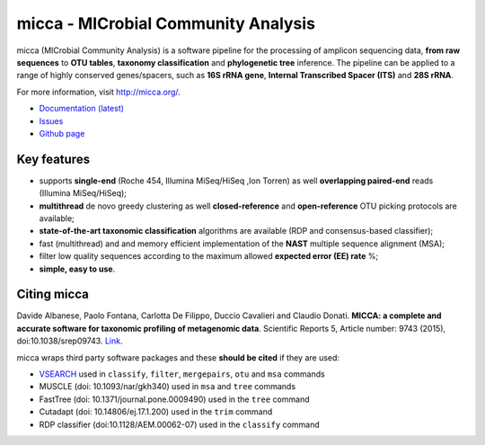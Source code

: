 micca - MICrobial Community Analysis
====================================

.. image:: https://travis-ci.org/compmetagen/micca.svg?branch=master
    :target: https://travis-ci.org/compmetagen/micca

micca (MICrobial Community Analysis) is a software pipeline for the
processing of amplicon sequencing data, **from raw sequences** to
**OTU tables**, **taxonomy classification** and **phylogenetic tree**
inference. The pipeline can be applied to a range of highly conserved
genes/spacers, such as **16S rRNA gene**, **Internal Transcribed
Spacer (ITS)** and **28S rRNA**.

For more information, visit http://micca.org/.

* `Documentation (latest) <http://micca.org/docs/latest>`_
* `Issues <https://github.com/compmetagen/micca/issues>`_
* `Github page <https://github.com/compmetagen/micca>`_


Key features
------------

* supports **single-end** (Roche 454, Illumina MiSeq/HiSeq ,Ion
  Torren) as well **overlapping paired-end** reads (Illumina MiSeq/HiSeq);
* **multithread** de novo greedy clustering as well **closed-reference** and
  **open-reference** OTU picking protocols are available;
* **state-of-the-art taxonomic classification** algorithms are
  available (RDP and consensus-based classifier);
* fast (multithread) and and memory efficient implementation of the
  **NAST** multiple sequence alignment (MSA);
* filter low quality  sequences according to the maximum allowed
  **expected error (EE) rate** %;
* **simple, easy to use**.


Citing micca
------------

Davide Albanese, Paolo Fontana, Carlotta De Filippo, Duccio Cavalieri
and Claudio Donati. **MICCA: a complete and accurate software for
taxonomic profiling of metagenomic data**. Scientific Reports 5,
Article number: 9743 (2015), doi:10.1038/srep09743. `Link
<http://www.nature.com/articles/srep09743/>`_.

micca wraps third party software packages and these **should be
cited** if they are used:

* `VSEARCH <https://github.com/torognes/vsearch>`_ used in ``classify``,
  ``filter``, ``mergepairs``, ``otu`` and ``msa`` commands
* MUSCLE (doi: 10.1093/nar/gkh340) used in ``msa`` and ``tree`` commands
* FastTree (doi: 10.1371/journal.pone.0009490) used in the ``tree`` command
* Cutadapt (doi: 10.14806/ej.17.1.200) used in the ``trim`` command
* RDP classifier (doi:10.1128/AEM.00062-07) used in the ``classify`` command

